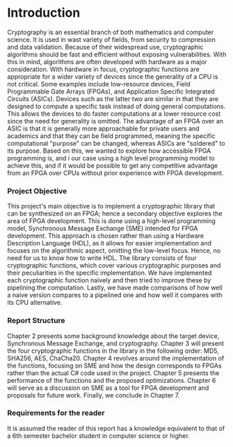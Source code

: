 * Introduction
Cryptography is an essential branch of both mathematics and computer science. It is used in wast variety of fields, from security to compression and data validation. Because of their widespread use, cryptographic algorithms should be fast and efficient without exposing vulnerabilities. With this in mind, algorithms are often developed with hardware as a major consideration. With hardware in focus, cryptographic functions are appropriate for a wider variety of devices since the generality of a CPU is not critical. Some examples include low-resource devices, Field Programmable Gate Arrays (FPGAs), and Application Specific Integrated Circuits (ASICs). Devices such as the latter two are similar in that they are designed to compute a specific task instead of doing general computations. This allows the devices to do faster computations at a lower resource cost since the need for generality is omitted. The advantage of an FPGA over an ASIC is that it is generally more approachable for private users and academics and that they can be field programmed, meaning the specific computational "purpose" can be changed, whereas ASICs are "soldered" to its purpose. Based on this, we wanted to explore how accessible FPGA programming is, and i our case using a high level programming model to achieve this, and if it would be possible to get any competitive advantage from an FPGA over CPUs without prior experience with FPGA development.

*** Project Objective
This project's main objective is to implement a cryptographic library that can be synthesized on an FPGA; hence a secondary objective explores the area of FPGA development. This is done using a high-level programming model, Synchronous Message Exchange (SME) intended for FPGA development. This approach is chosen rather than using a Hardware Description Language (HDL), as it allows for easier implementation and focuses on the algorithmic aspect, omitting the low-level focus. Hence, no need for us to know how to write HDL. The library consists of four cryptographic functions, which cover various cryptographic purposes and their peculiarities in the specific implementation. We have implemented each cryptographic function naively and then tried to improve these by pipelining the computation. Lastly, we have made comparisons of how well a naive version compares to a pipelined one and how well it compares with its CPU alternative.

*** Report Structure
Chapter 2 presents some background knowledge about the target device, Synchronous Message Exchange, and cryptography. Chapter 3 will present the four cryptographic functions in the library in the following order: MD5, SHA256, AES, ChaCha20. Chapter 4 revolves around the implementation of the functions, focusing on SME and how the design corresponds to FPGAs rather than the actual C# code used in the project. Chapter 5 presents the performance of the functions and the proposed optimizations. Chapter 6 will serve as a discussion on SME as a tool for FPGA development and proposals for future work. Finally, we conclude in Chapter 7.

*** Requirements for the reader
It is assumed the reader of this report has a knowledge equivalent to that of a 6th semester bachelor student in computer science or higher.
